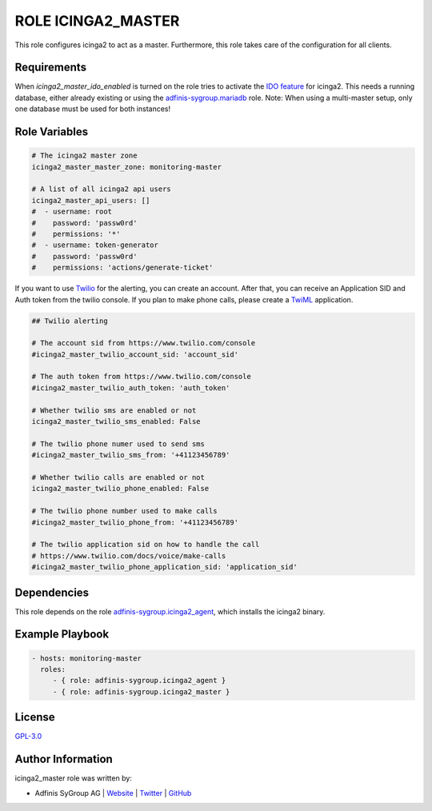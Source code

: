 ===================
ROLE ICINGA2_MASTER
===================

.. image:: https://img.shields.io/github/license/adfinis-sygroup/ansible-role-icinga2_master.svg?style=flat-square
  :target: https://github.com/adfinis-sygroup/ansible-role-icinga2_master/blob/master/LICENSE

.. image:: https://img.shields.io/travis/com/adfinis-sygroup/ansible-role-icinga2_master.svg?style=flat-square
  :target: https://travis-ci.com/adfinis-sygroup/ansible-role-icinga2_master

.. image:: https://img.shields.io/badge/galaxy-adfinis--sygroup.icinga2_master-660198.svg?style=flat-square
  :target: https://galaxy.ansible.com/adfinis-sygroup/icinga2_master

This role configures icinga2 to act as a master.
Furthermore, this role takes care of the configuration for all clients.


Requirements
=============

When `icinga2_master_ido_enabled` is turned on the role tries to activate the `IDO feature <https://icinga.com/docs/icinga2/latest/doc/14-features/#db-ido>`_ for icinga2. This needs a running database, either already existing or using the `adfinis-sygroup.mariadb <https://galaxy.ansible.com/adfinis-sygroup/mariadb>`_ role.
Note: When using a multi-master setup, only one database must be used for both instances!

Role Variables
===============

.. code-block:: yaml

  # The icinga2 master zone
  icinga2_master_master_zone: monitoring-master

  # A list of all icinga2 api users
  icinga2_master_api_users: []
  #  - username: root
  #    password: 'passw0rd'
  #    permissions: '*'
  #  - username: token-generator
  #    password: 'passw0rd'
  #    permissions: 'actions/generate-ticket'


If you want to use `Twilio <https://www.twilio.com>`_ for the alerting, you
can create an account. After that, you can receive an Application SID and
Auth token from the twilio console. If you plan to make phone calls, please
create a `TwiML <https://www.twilio.com/docs/voice/twiml>`_ application.

.. code-block:: yaml

  ## Twilio alerting

  # The account sid from https://www.twilio.com/console
  #icinga2_master_twilio_account_sid: 'account_sid'
  
  # The auth token from https://www.twilio.com/console
  #icinga2_master_twilio_auth_token: 'auth_token'
  
  # Whether twilio sms are enabled or not
  icinga2_master_twilio_sms_enabled: False
  
  # The twilio phone numer used to send sms
  #icinga2_master_twilio_sms_from: '+41123456789'
  
  # Whether twilio calls are enabled or not
  icinga2_master_twilio_phone_enabled: False
  
  # The twilio phone number used to make calls
  #icinga2_master_twilio_phone_from: '+41123456789'
  
  # The twilio application sid on how to handle the call
  # https://www.twilio.com/docs/voice/make-calls
  #icinga2_master_twilio_phone_application_sid: 'application_sid'


Dependencies
=============

This role depends on the role `adfinis-sygroup.icinga2_agent 
<https://galaxy.ansible.com/adfinis-sygroup/icinga2_agent>`_, which installs
the icinga2 binary.

Example Playbook
=================


.. code-block:: yaml

  - hosts: monitoring-master
    roles:
       - { role: adfinis-sygroup.icinga2_agent }
       - { role: adfinis-sygroup.icinga2_master }


License
========

`GPL-3.0 <https://github.com/adfinis-sygroup/ansible-role-icinga2_master/blob/master/LICENSE>`_


Author Information
===================

icinga2_master role was written by:

* Adfinis SyGroup AG | `Website <https://www.adfinis-sygroup.ch/>`_ | `Twitter <https://twitter.com/adfinissygroup>`_ | `GitHub <https://github.com/adfinis-sygroup>`_
